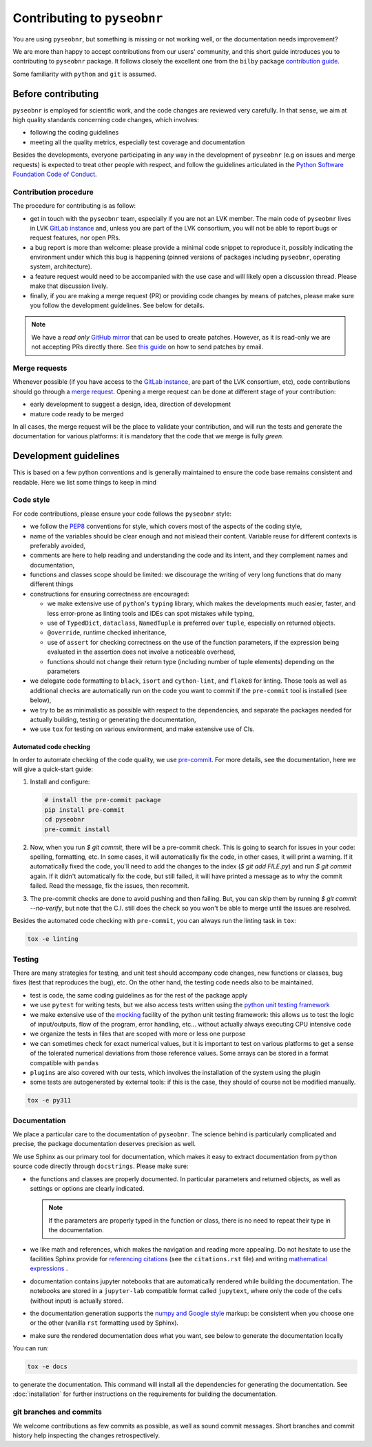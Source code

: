 Contributing to ``pyseobnr``
============================

You are using ``pyseobnr``, but something is missing or not working well, or
the documentation needs improvement?

We are more than happy to accept contributions from our users' community,
and this short guide introduces you to contributing to ``pyseobnr`` package.
It follows closely the excellent one from the ``bilby`` package
`contribution guide <https://github.com/bilby-dev/bilby/blob/main/CONTRIBUTING.md>`_.

Some familiarity with ``python`` and ``git`` is assumed.

Before contributing
-------------------

``pyseobnr`` is employed for scientific work, and the code changes are reviewed very
carefully. In that sense, we aim at high quality standards concerning code changes, which
involves:

* following the coding guidelines
* meeting all the quality metrics, especially test coverage and documentation

Besides the developments, everyone participating in any way in the development of
``pyseobnr`` (e.g on issues and merge requests) is expected to treat other people with
respect, and follow the guidelines articulated in the
`Python Software Foundation Code of Conduct`_.

.. _Python Software Foundation Code of Conduct: https://www.python.org/psf/codeofconduct/


Contribution procedure
^^^^^^^^^^^^^^^^^^^^^^
The procedure for contributing is as follow:

* get in touch with the ``pyseobnr`` team, especially if you are not an LVK member. The main code
  of ``pyseobnr`` lives in LVK `GitLab instance`_
  and, unless you are part of the LVK consortium, you will not be able to report bugs or request features,
  nor open PRs.

* a bug report is more than welcome: please provide a minimal code snippet to reproduce it,
  possibly indicating the environment
  under which this bug is happening (pinned versions of packages including ``pyseobnr``,
  operating system, architecture).

* a feature request would need to be accompanied with the use case and will likely open a discussion
  thread. Please make that discussion lively.

* finally, if you are making a merge request (PR) or providing code changes by means of patches,
  please make sure you follow the development guidelines. See below for details.

.. note::

    We have a `read only` `GitHub mirror`_ that can be used to create patches. However, as it is read-only
    we are not accepting PRs directly there. See
    `this guide <https://git-scm.com/book/en/v2/Distributed-Git-Contributing-to-a-Project#_public_project>`_
    on how to send patches by email.

.. _GitLab instance: https://git.ligo.org/waveforms/software/pyseobnr/
.. _GitHub mirror: https://github.com/AEI-ACR/pyseobnr

Merge requests
^^^^^^^^^^^^^^
Whenever possible (if you have access to the `GitLab instance`_, are part of the LVK consortium, etc), code contributions
should go through a `merge request <https://docs.gitlab.com/ee/user/project/merge_requests/>`_.
Opening a merge request can be done at different stage of your contribution:

* early development to suggest a design, idea, direction of development
* mature code ready to be merged

In all cases, the merge request will be the place to validate your contribution, and will run the tests and generate the documentation
for various platforms: it is mandatory that the code that we merge is fully `green`.

Development guidelines
----------------------

This is based on a few python conventions and is generally maintained to ensure the
code base remains consistent and readable. Here we list some things to keep in mind

Code style
^^^^^^^^^^

For code contributions, please ensure your code follows the ``pyseobnr`` style:

* we follow the `PEP8`_ conventions for style, which covers most of the aspects of the coding style,
* name of the variables should be clear enough and not mislead their content. Variable reuse for different
  contexts is preferably avoided,
* comments are here to help reading and understanding the code and its intent, and they complement names
  and documentation,

* functions and classes scope should be limited: we discourage the writing of very long functions that do many different things

* constructions for ensuring correctness are encouraged:

  * we make extensive use of ``python``'s ``typing`` library, which makes the developments much easier, faster,
    and less error-prone as linting tools and IDEs can spot mistakes while typing,
  * use of ``TypedDict``, ``dataclass``, ``NamedTuple`` is preferred over ``tuple``, especially on returned objects.
  * ``@override``, runtime checked inheritance,
  * use of ``assert`` for checking correctness on the use of the function parameters,
    if the expression being evaluated in the assertion does not involve a noticeable overhead,
  * functions should not change their return type (including number of tuple elements) depending on the parameters

* we delegate code formatting to ``black``, ``isort`` and ``cython-lint``, and ``flake8`` for linting.
  Those tools as well as additional checks are automatically run on the code you want to commit
  if the ``pre-commit`` tool is installed (see below),

* we try to be as minimalistic as possible with respect to the dependencies, and separate the packages needed for
  actually building, testing or generating the documentation,

* we use ``tox`` for testing on various environment, and make extensive use of CIs.

.. _PEP8: https://www.python.org/dev/peps/pep-0008/

Automated code checking
***********************

In order to automate checking of the code quality, we use `pre-commit`_. For more details, see the documentation,
here we will give a quick-start guide:

.. _pre-commit: https://pre-commit.com/

1. Install and configure:

   .. code-block :: console

      # install the pre-commit package
      pip install pre-commit
      cd pyseobnr
      pre-commit install


2. Now, when you run `$ git commit`, there will be a pre-commit check.
   This is going to search for issues in your code: spelling, formatting, etc.
   In some cases, it will automatically fix the code, in other cases, it will
   print a warning. If it automatically fixed the code, you'll need to add the
   changes to the index (`$ git add FILE.py`) and run `$ git commit` again. If
   it didn't automatically fix the code, but still failed, it will have printed
   a message as to why the commit failed. Read the message, fix the issues,
   then recommit.

3. The pre-commit checks are done to avoid pushing and then failing. But, you
   can skip them by running `$ git commit --no-verify`, but note that the C.I.
   still does the check so you won't be able to merge until the issues are
   resolved.

Besides the automated code checking with ``pre-commit``, you can always run the linting task in ``tox``:

.. code-block:: console

  tox -e linting

Testing
^^^^^^^
There are many strategies for testing, and unit test should accompany code changes, new functions or classes,
bug fixes (test that reproduces the bug), etc. On the other hand, the testing code needs also to be maintained.

* test is code, the same coding guidelines as for the rest of the package apply
* we use ``pytest`` for writing tests, but we also access tests written using the `python unit testing framework`_
* we make extensive use of the mocking_ facility of the python unit testing framework: this allows us to test the logic of
  input/outputs, flow of the program, error handling, etc... without actually always executing CPU intensive code
* we organize the tests in files that are scoped with more or less one purpose
* we can sometimes check for exact numerical values, but it is important to test on various platforms to get a sense
  of the tolerated numerical deviations from those reference values. Some arrays can be stored in a format compatible
  with ``pandas``
* ``plugins`` are also covered with our tests, which involves the installation of the system using the plugin
* some tests are autogenerated by external tools: if this is the case, they should of course not be modified manually.

.. code-block:: console

  tox -e py311

.. _python unit testing framework: https://docs.python.org/3/library/unittest.html
.. _mocking: https://docs.python.org/3/library/unittest.mock.html

Documentation
^^^^^^^^^^^^^
We place a particular care to the documentation of ``pyseobnr``. The science behind is particularly complicated and precise,
the package documentation deserves precision as well.

We use Sphinx as our primary tool for documentation, which makes it easy to extract documentation
from ``python`` source code directly through ``docstrings``. Please make sure:

* the functions and classes are properly documented. In particular parameters and returned objects, as well as
  settings or options are clearly indicated.

  .. note::

    If the parameters are properly typed in the function or class, there is no
    need to repeat their type in the documentation.

* we like math and references, which makes the navigation and reading more appealing. Do not hesitate
  to use the facilities Sphinx provide for `referencing citations <https://www.sphinx-doc.org/en/master/usage/restructuredtext/basics.html#citations>`_
  (see the ``citations.rst`` file)
  and writing `mathematical expressions <https://www.sphinx-doc.org/en/master/usage/restructuredtext/directives.html#directive-math>`_ .

* documentation contains jupyter notebooks that are automatically rendered while building the documentation.
  The notebooks are stored in a ``jupyter-lab`` compatible format called ``jupytext``, where only the code
  of the cells (without input) is actually stored.

* the documentation generation supports the `numpy and Google style <https://www.sphinx-doc.org/en/master/usage/extensions/napoleon.html>`_ markup:
  be consistent when you choose one or the other (vanilla ``rst`` formatting used by Sphinx).

* make sure the rendered documentation does what you want, see below to generate the documentation locally

You can run:

.. code-block:: console

  tox -e docs

to generate the documentation. This command will install all the dependencies for generating the documentation. See
:doc:`installation` for further instructions on the requirements for building the documentation.

.. seealso::

    The `google docstring guide <https://google.github.io/styleguide/pyguide.html#38-comments-and-docstrings>`_ can give
    nice hints on how to document effectively.

git branches and commits
^^^^^^^^^^^^^^^^^^^^^^^^
We welcome contributions as few commits as possible, as well as sound commit messages.
Short branches and commit history help inspecting the changes retrospectively.
